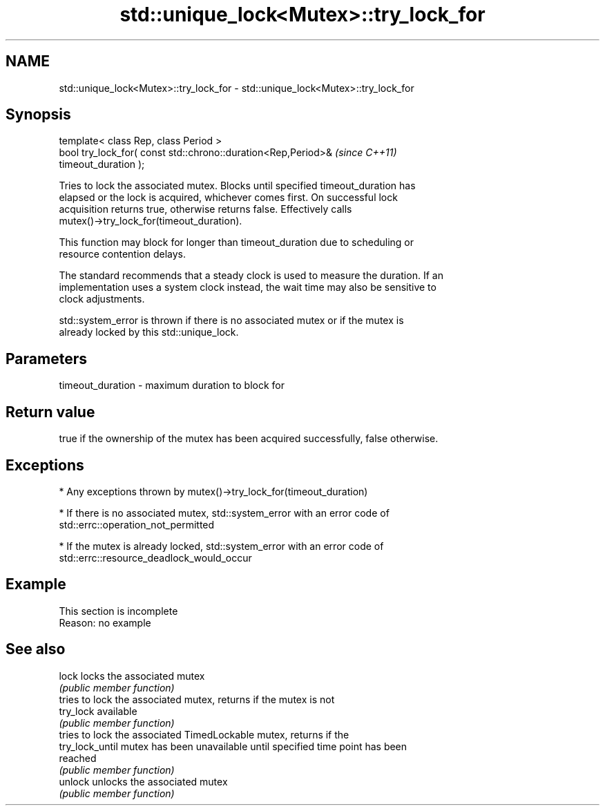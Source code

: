 .TH std::unique_lock<Mutex>::try_lock_for 3 "2019.08.27" "http://cppreference.com" "C++ Standard Libary"
.SH NAME
std::unique_lock<Mutex>::try_lock_for \- std::unique_lock<Mutex>::try_lock_for

.SH Synopsis
   template< class Rep, class Period >
   bool try_lock_for( const std::chrono::duration<Rep,Period>&            \fI(since C++11)\fP
   timeout_duration );

   Tries to lock the associated mutex. Blocks until specified timeout_duration has
   elapsed or the lock is acquired, whichever comes first. On successful lock
   acquisition returns true, otherwise returns false. Effectively calls
   mutex()->try_lock_for(timeout_duration).

   This function may block for longer than timeout_duration due to scheduling or
   resource contention delays.

   The standard recommends that a steady clock is used to measure the duration. If an
   implementation uses a system clock instead, the wait time may also be sensitive to
   clock adjustments.

   std::system_error is thrown if there is no associated mutex or if the mutex is
   already locked by this std::unique_lock.

.SH Parameters

   timeout_duration - maximum duration to block for

.SH Return value

   true if the ownership of the mutex has been acquired successfully, false otherwise.

.SH Exceptions

     * Any exceptions thrown by mutex()->try_lock_for(timeout_duration)

     * If there is no associated mutex, std::system_error with an error code of
       std::errc::operation_not_permitted

     * If the mutex is already locked, std::system_error with an error code of
       std::errc::resource_deadlock_would_occur

.SH Example

    This section is incomplete
    Reason: no example

.SH See also

   lock           locks the associated mutex
                  \fI(public member function)\fP
                  tries to lock the associated mutex, returns if the mutex is not
   try_lock       available
                  \fI(public member function)\fP
                  tries to lock the associated TimedLockable mutex, returns if the
   try_lock_until mutex has been unavailable until specified time point has been
                  reached
                  \fI(public member function)\fP
   unlock         unlocks the associated mutex
                  \fI(public member function)\fP
